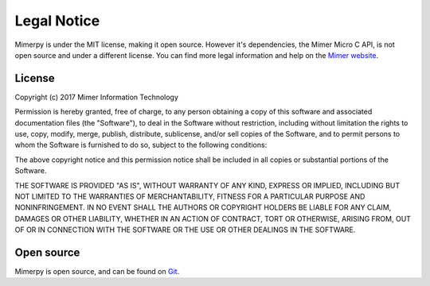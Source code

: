 ***************
Legal Notice
***************

.. _sec-legal-notice:

Mimerpy is under the MIT license, making it open source. However it's dependencies,
the Mimer Micro C API, is not open source and under a different license. You can find more legal information and help
on the `Mimer website`_.

.. _Mimer website: www.mimer.com

License
------------------------
Copyright (c) 2017 Mimer Information Technology

Permission is hereby granted, free of charge, to any person obtaining a copy
of this software and associated documentation files (the "Software"), to deal
in the Software without restriction, including without limitation the rights
to use, copy, modify, merge, publish, distribute, sublicense, and/or sell
copies of the Software, and to permit persons to whom the Software is
furnished to do so, subject to the following conditions:

The above copyright notice and this permission notice shall be included in all
copies or substantial portions of the Software.

THE SOFTWARE IS PROVIDED "AS IS", WITHOUT WARRANTY OF ANY KIND, EXPRESS OR
IMPLIED, INCLUDING BUT NOT LIMITED TO THE WARRANTIES OF MERCHANTABILITY,
FITNESS FOR A PARTICULAR PURPOSE AND NONINFRINGEMENT. IN NO EVENT SHALL THE
AUTHORS OR COPYRIGHT HOLDERS BE LIABLE FOR ANY CLAIM, DAMAGES OR OTHER
LIABILITY, WHETHER IN AN ACTION OF CONTRACT, TORT OR OTHERWISE, ARISING FROM,
OUT OF OR IN CONNECTION WITH THE SOFTWARE OR THE USE OR OTHER DEALINGS IN THE
SOFTWARE.

Open source
--------------

Mimerpy is open source, and can be found on `Git`_.


.. _Git: https://github.com
